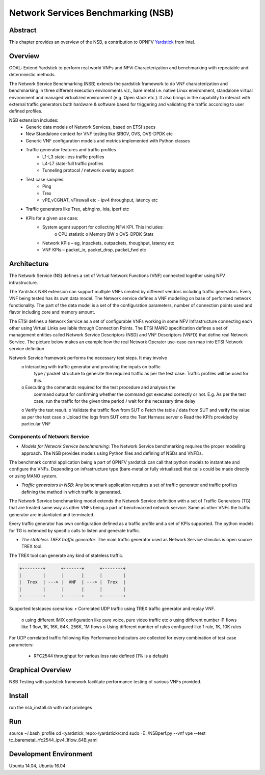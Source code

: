 .. This work is licensed under a Creative Commons Attribution 4.0 International
.. License.
.. http://creativecommons.org/licenses/by/4.0
.. (c) OPNFV, 2016-2017 Intel Corporation.

=====================================
Network Services Benchmarking (NSB)
=====================================

Abstract
========

.. _Yardstick: https://wiki.opnfv.org/yardstick

This chapter provides an overview of the NSB, a contribution to OPNFV
Yardstick_ from Intel.

Overview
========

GOAL: Extend Yardstick to perform real world VNFs and NFVi Characterization and
benchmarking with repeatable and deterministic methods.

The Network Service Benchmarking (NSB) extends the yardstick framework to do
VNF characterization and benchmarking in three different execution
environments viz., bare metal i.e. native Linux environment, standalone virtual
environment and managed virtualized environment (e.g. Open stack etc.).
It also brings in the capability to interact with external traffic generators
both hardware & software based for triggering and validating the traffic
according to user defined profiles.

NSB extension includes:
    • Generic data models of Network Services, based on ETSI specs
    • New Standalone context for VNF testing like SRIOV, OVS, OVS-DPDK etc
    • Generic VNF configuration models and metrics implemented with Python
      classes
    • Traffic generator features and traffic profiles
        • L1-L3 state-less traffic profiles
        • L4-L7 state-full  traffic  profiles
        • Tunneling protocol / network overlay support
    • Test case samples
        • Ping
        • Trex
        • vPE,vCGNAT, vFirewall etc - ipv4 throughput, latency etc
    • Traffic generators like Trex, ab/nginx, ixia, iperf etc
    • KPIs for a given use case:
        • System agent support for collecting NFvi KPI. This includes:
            o CPU statistic
            o Memory BW
            o OVS-DPDK Stats
        • Network KPIs – eg, inpackets, outpackets, thoughput, latency etc
        • VNF KPIs – packet_in, packet_drop, packet_fwd etc

Architecture
============
The Network Service (NS) defines a set of Virtual Network Functions (VNF)
connected together using NFV infrastructure.

The Yardstick NSB extension can support multiple VNFs created by different
vendors including traffic generators. Every VNF being tested has its
own data model. The Network service defines a VNF modelling on base of performed
network functionality. The part of the data model is a set of the configuration
parameters, number of connection points used and flavor including core and
memory amount.

The ETSI defines a Network Service as a set of configurable VNFs working in
some NFV Infrastructure connecting each other using Virtual Links available
through Connection Points. The ETSI MANO specification defines a set of
management entities called Network Service Descriptors (NSD) and
VNF Descriptors (VNFD) that define real Network Service. The picture below
makes an example how the real Network Operator use-case can map into ETSI
Network service definition

Network Service framework performs the necessary test steps. It may involve
    o Interacting with traffic generator and providing the inputs on traffic
      type / packet structure to generate the required traffic as per the
      test case. Traffic profiles will be used for this.
    o Executing the commands required for the test procedure and analyses the
      command output for confirming whether the command got executed correctly
      or not. E.g. As per the test case, run the traffic for the given
      time period / wait for the necessary time delay
    o Verify the test result.
    o Validate the traffic flow from SUT
    o Fetch the table / data from SUT and verify the value as per the test case
    o Upload the logs from SUT onto the Test Harness server
    o Read the KPI’s provided by particular VNF

Components of Network Service
------------------------------

* *Models for Network Service benchmarking*: The Network Service benchmarking
  requires the proper modelling approach. The NSB provides models using Python
  files and defining of NSDs and VNFDs.

The benchmark control application being a part of OPNFV yardstick can call
that python models to instantiate and configure the VNFs. Depending on
infrastructure type (bare-metal or fully virtualized) that calls could be
made directly or using MANO system.

* *Traffic generators in NSB*: Any benchmark application requires a set of
  traffic generator and traffic profiles defining the method in which traffic
  is generated.

The Network Service benchmarking model extends the Network Service
definition with a set of Traffic Generators (TG) that are treated
same way as other VNFs being a part of benchmarked network service.
Same as other VNFs the traffic generator are instantiated and terminated.

Every traffic generator has own configuration defined as a traffic profile and
a set of KPIs supported. The python models for TG is extended by specific calls
to listen and generate traffic.

* *The stateless TREX traffic generator*: The main traffic generator used as
  Network Service stimulus is open source TREX tool.

The TREX tool can generate any kind of stateless traffic.

.. code-block:: console

        +--------+      +-------+      +--------+
        |        |      |       |      |        |
        |  Trex  | ---> |  VNF  | ---> |  Trex  |
        |        |      |       |      |        |
        +--------+      +-------+      +--------+

Supported testcases scenarios:
• Correlated UDP traffic using TREX traffic generator and replay VNF.
    o using different IMIX configuration like pure voice, pure video traffic etc
    o using different number IP flows like 1 flow, 1K, 16K, 64K, 256K, 1M flows
    o Using different number of rules configured like 1 rule, 1K, 10K rules

For UDP correlated traffic following Key Performance Indicators are collected
for every combination of test case parameters:
        • RFC2544 throughput for various loss rate defined (1% is a default)

Graphical Overview
==================

NSB Testing with yardstick framework  facilitate performance testing of various
VNFs provided.

.. code-block:: console
  +-----------+
  |           |                                                     +-----------+
  |   vPE     |                                                   ->|TGen Port 0|
  | TestCase  |                                                   | +-----------+
  |           |                                                   |
  +-----------+     +------------------+            +-------+     |
                    |                  | -- API --> |  VNF  | <--->
  +-----------+     |     Yardstick    |            +-------+     |
  | Test Case | --> |    NSB Testing   |                          |
  +-----------+     |                  |                          |
        |           |                  |                          |
        |           +------------------+                          |
  +-----------+                                                   | +-----------+
  |   Traffic |                                                   ->|TGen Port 1|
  |  patterns |                                                     +-----------+
  +-----------+
              Figure 1: Network Service - 2 server configuration


Install
=======

run the nsb_install.sh with root privileges

Run
===

source ~/.bash_profile
cd <yardstick_repo>/yardstick/cmd
sudo -E ./NSBperf.py --vnf vpe --test tc_baremetal_rfc2544_ipv4_1flow_64B.yaml

Development Environment
=======================

Ubuntu 14.04, Ubuntu 16.04
